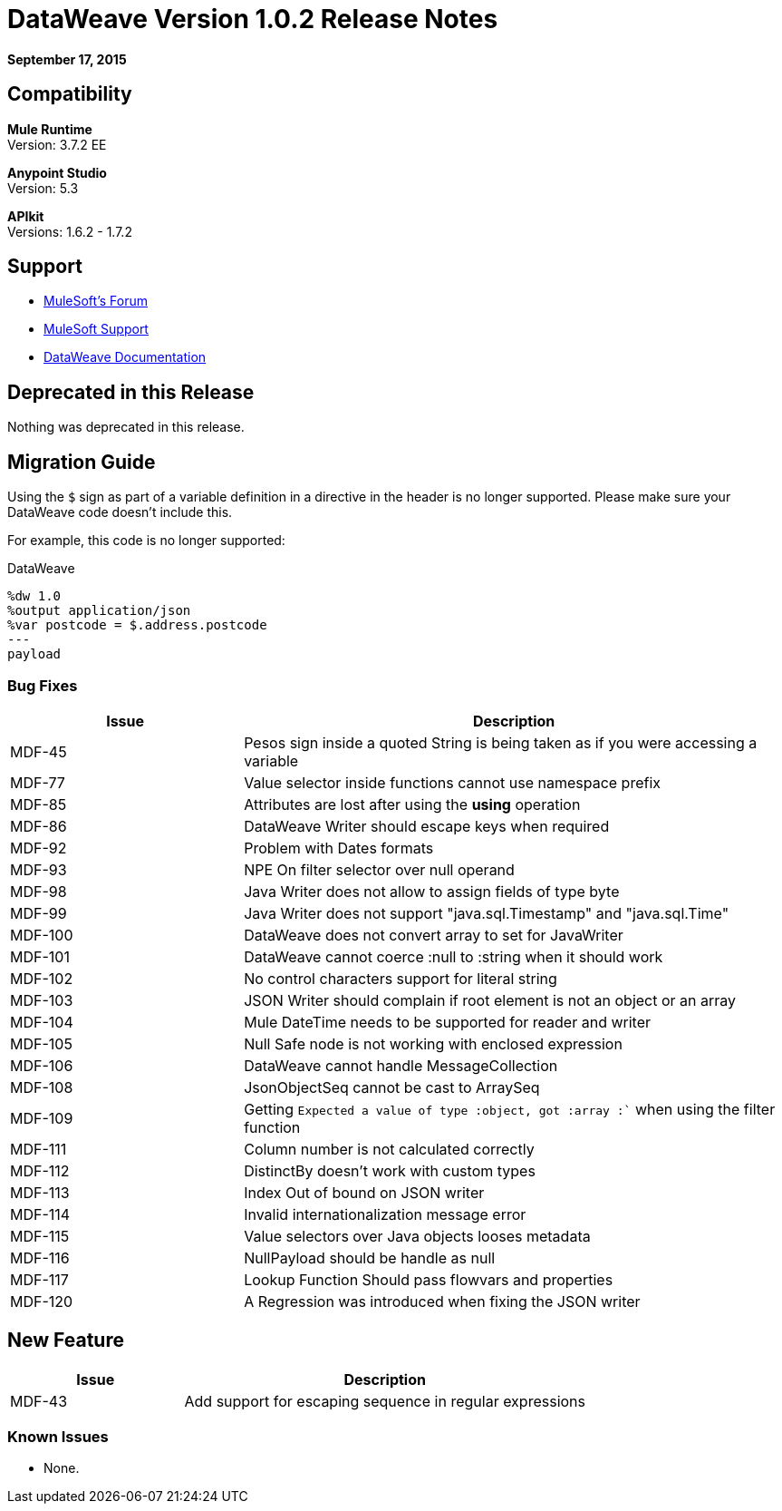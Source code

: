 = DataWeave Version 1.0.2 Release Notes
:keywords: dataweave, 1.0.2, release notes

*September 17, 2015*

== Compatibility

*Mule Runtime* +
Version: 3.7.2 EE

*Anypoint Studio* +
Version: 5.3 

*APIkit* +
Versions: 1.6.2 - 1.7.2

== Support

* link:http://forums.mulesoft.com/[MuleSoft’s Forum]
* link:https://www.mulesoft.com/support-and-services/mule-esb-support-license-subscription[MuleSoft Support]
* link:/mule-user-guide/v/3.7/dataweave[DataWeave Documentation]

== Deprecated in this Release

Nothing was deprecated in this release.

== Migration Guide

Using the `$` sign as part of a variable definition in a directive in the header is no longer supported. Please make sure your DataWeave code doesn't include this.

For example, this code is no longer supported:

.DataWeave
[source,DataWeave,linenums]
----
%dw 1.0
%output application/json
%var postcode = $.address.postcode
---
payload
----



=== Bug Fixes

[width="100%",cols="30a,70a",options="header"]
|===
|Issue|Description
|MDF-45|Pesos sign inside a quoted String is being taken as if you were accessing a variable
|MDF-77|Value selector inside functions cannot use namespace prefix
|MDF-85|Attributes are lost after using the *using* operation
|MDF-86|DataWeave Writer should escape keys when required
|MDF-92|Problem with Dates formats
|MDF-93|NPE On filter selector over null operand
|MDF-98|Java Writer does not allow to assign fields of type byte
|MDF-99|Java Writer does not support "java.sql.Timestamp" and "java.sql.Time"
|MDF-100|DataWeave does not convert array to set for JavaWriter
|MDF-101|DataWeave cannot coerce :null to :string when it should work
|MDF-102|No control characters support for literal string
|MDF-103|JSON Writer should complain if root element is not an object or an array
|MDF-104|Mule DateTime needs to be supported for reader and writer
|MDF-105|Null Safe node is not working with enclosed expression
|MDF-106|DataWeave cannot handle MessageCollection
|MDF-108|JsonObjectSeq cannot be cast to ArraySeq
|MDF-109|Getting `Expected a value of type :object, got :array :`` when using the filter function
|MDF-111|Column number is not calculated correctly
|MDF-112|DistinctBy doesn't work with custom types
|MDF-113|Index Out of bound on JSON writer
|MDF-114|Invalid internationalization message error
|MDF-115|Value selectors over Java objects looses metadata
|MDF-116|NullPayload should be handle as null
|MDF-117|Lookup Function Should pass flowvars and properties
|MDF-120|A Regression was introduced when fixing the JSON writer
|===

== New Feature

[width="100%",cols="30a,70a",options="header"]
|===
|Issue|Description
|MDF-43|Add support for escaping sequence in regular expressions
|===

=== Known Issues

* None.
